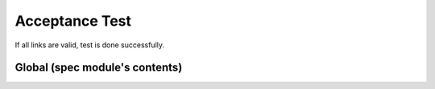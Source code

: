 ===============
Acceptance Test
===============

If all links are valid, test is done successfully.

Global (spec module's contents)
===============================

.. spec:function:: function_out_of_module

.. spec:module:: test_module

.. define various tests
